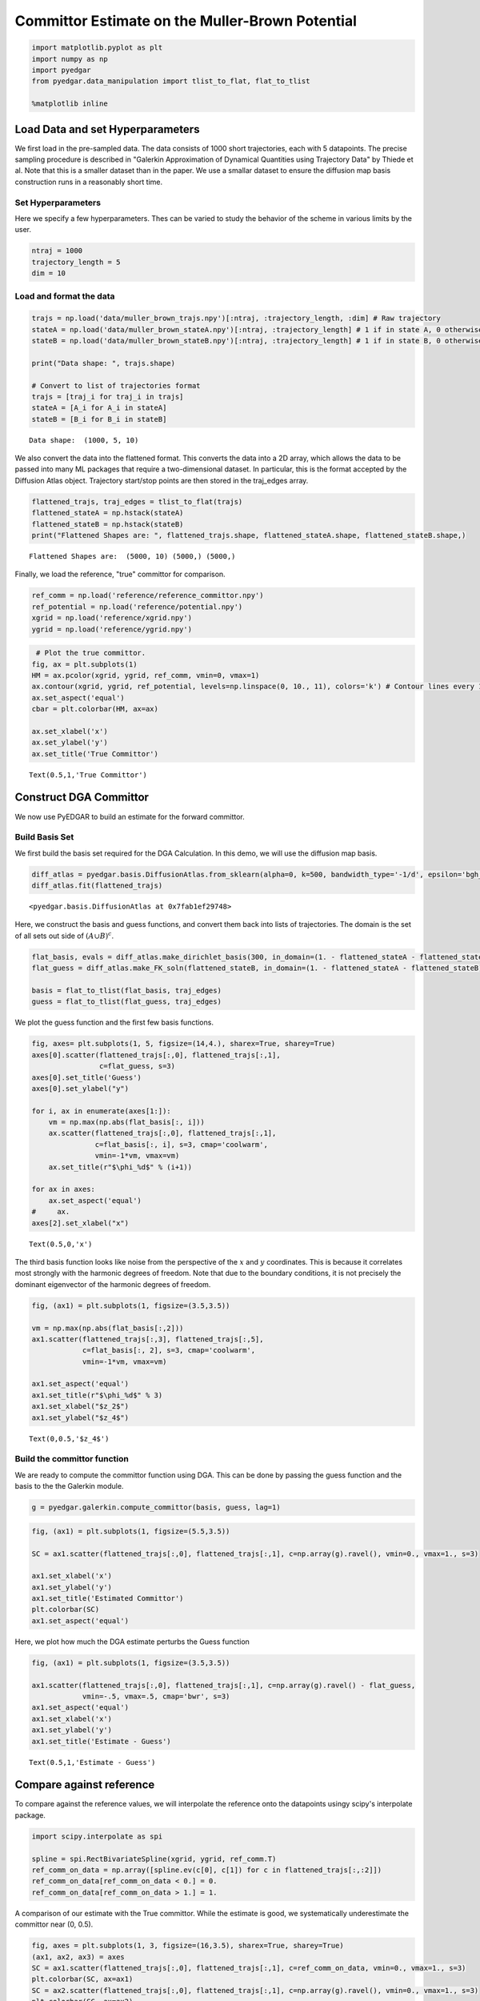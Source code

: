 
Committor Estimate on the Muller-Brown Potential
================================================

.. code:: ipython3

    import matplotlib.pyplot as plt
    import numpy as np
    import pyedgar
    from pyedgar.data_manipulation import tlist_to_flat, flat_to_tlist
    
    %matplotlib inline

Load Data and set Hyperparameters
---------------------------------

We first load in the pre-sampled data. The data consists of 1000 short
trajectories, each with 5 datapoints. The precise sampling procedure is
described in "Galerkin Approximation of Dynamical Quantities using
Trajectory Data" by Thiede et al. Note that this is a smaller dataset
than in the paper. We use a smallar dataset to ensure the diffusion map
basis construction runs in a reasonably short time.

Set Hyperparameters
~~~~~~~~~~~~~~~~~~~

Here we specify a few hyperparameters. Thes can be varied to study the
behavior of the scheme in various limits by the user.

.. code:: ipython3

    ntraj = 1000
    trajectory_length = 5
    dim = 10

Load and format the data
~~~~~~~~~~~~~~~~~~~~~~~~

.. code:: ipython3

    trajs = np.load('data/muller_brown_trajs.npy')[:ntraj, :trajectory_length, :dim] # Raw trajectory
    stateA = np.load('data/muller_brown_stateA.npy')[:ntraj, :trajectory_length] # 1 if in state A, 0 otherwise
    stateB = np.load('data/muller_brown_stateB.npy')[:ntraj, :trajectory_length] # 1 if in state B, 0 otherwise
    
    print("Data shape: ", trajs.shape)
    
    # Convert to list of trajectories format
    trajs = [traj_i for traj_i in trajs]
    stateA = [A_i for A_i in stateA]
    stateB = [B_i for B_i in stateB]


.. parsed-literal::

    Data shape:  (1000, 5, 10)


We also convert the data into the flattened format. This converts the
data into a 2D array, which allows the data to be passed into many ML
packages that require a two-dimensional dataset. In particular, this is
the format accepted by the Diffusion Atlas object. Trajectory start/stop
points are then stored in the traj\_edges array.

.. code:: ipython3

    flattened_trajs, traj_edges = tlist_to_flat(trajs)
    flattened_stateA = np.hstack(stateA)
    flattened_stateB = np.hstack(stateB)
    print("Flattened Shapes are: ", flattened_trajs.shape, flattened_stateA.shape, flattened_stateB.shape,)


.. parsed-literal::

    Flattened Shapes are:  (5000, 10) (5000,) (5000,)


Finally, we load the reference, "true" committor for comparison.

.. code:: ipython3

    ref_comm = np.load('reference/reference_committor.npy')
    ref_potential = np.load('reference/potential.npy')
    xgrid = np.load('reference/xgrid.npy')
    ygrid = np.load('reference/ygrid.npy')

.. code:: ipython3

     # Plot the true committor.
    fig, ax = plt.subplots(1)
    HM = ax.pcolor(xgrid, ygrid, ref_comm, vmin=0, vmax=1)
    ax.contour(xgrid, ygrid, ref_potential, levels=np.linspace(0, 10., 11), colors='k') # Contour lines every 1 k_B T
    ax.set_aspect('equal')
    cbar = plt.colorbar(HM, ax=ax)
    
    ax.set_xlabel('x')
    ax.set_ylabel('y')
    ax.set_title('True Committor')




.. parsed-literal::

    Text(0.5,1,'True Committor')




.. image:: Committor_10d_files/Committor_10d_11_1.png


Construct DGA Committor
-----------------------

We now use PyEDGAR to build an estimate for the forward committor.

Build Basis Set
~~~~~~~~~~~~~~~

We first build the basis set required for the DGA Calculation. In this
demo, we will use the diffusion map basis.

.. code:: ipython3

    diff_atlas = pyedgar.basis.DiffusionAtlas.from_sklearn(alpha=0, k=500, bandwidth_type='-1/d', epsilon='bgh_generous')
    diff_atlas.fit(flattened_trajs)




.. parsed-literal::

    <pyedgar.basis.DiffusionAtlas at 0x7fab1ef29748>



Here, we construct the basis and guess functions, and convert them back
into lists of trajectories. The domain is the set of all sets out side
of :math:`(A\cup B)^c`.

.. code:: ipython3

    flat_basis, evals = diff_atlas.make_dirichlet_basis(300, in_domain=(1. - flattened_stateA - flattened_stateB), return_evals=True)
    flat_guess = diff_atlas.make_FK_soln(flattened_stateB, in_domain=(1. - flattened_stateA - flattened_stateB))
    
    basis = flat_to_tlist(flat_basis, traj_edges)
    guess = flat_to_tlist(flat_guess, traj_edges)

We plot the guess function and the first few basis functions.

.. code:: ipython3

    fig, axes= plt.subplots(1, 5, figsize=(14,4.), sharex=True, sharey=True)
    axes[0].scatter(flattened_trajs[:,0], flattened_trajs[:,1], 
                    c=flat_guess, s=3)
    axes[0].set_title('Guess')
    axes[0].set_ylabel("y")
    
    for i, ax in enumerate(axes[1:]):
        vm = np.max(np.abs(flat_basis[:, i]))
        ax.scatter(flattened_trajs[:,0], flattened_trajs[:,1], 
                   c=flat_basis[:, i], s=3, cmap='coolwarm', 
                   vmin=-1*vm, vmax=vm)
        ax.set_title(r"$\phi_%d$" % (i+1))
    
    for ax in axes:
        ax.set_aspect('equal')
    #     ax.
    axes[2].set_xlabel("x")




.. parsed-literal::

    Text(0.5,0,'x')




.. image:: Committor_10d_files/Committor_10d_17_1.png


The third basis function looks like noise from the perspective of the
:math:`x` and :math:`y` coordinates. This is because it correlates most
strongly with the harmonic degrees of freedom. Note that due to the
boundary conditions, it is not precisely the dominant eigenvector of the
harmonic degrees of freedom.

.. code:: ipython3

    fig, (ax1) = plt.subplots(1, figsize=(3.5,3.5))
    
    vm = np.max(np.abs(flat_basis[:,2]))
    ax1.scatter(flattened_trajs[:,3], flattened_trajs[:,5], 
                c=flat_basis[:, 2], s=3, cmap='coolwarm', 
                vmin=-1*vm, vmax=vm)
    
    ax1.set_aspect('equal')
    ax1.set_title(r"$\phi_%d$" % 3)
    ax1.set_xlabel("$z_2$")
    ax1.set_ylabel("$z_4$")




.. parsed-literal::

    Text(0,0.5,'$z_4$')




.. image:: Committor_10d_files/Committor_10d_19_1.png


Build the committor function
~~~~~~~~~~~~~~~~~~~~~~~~~~~~

We are ready to compute the committor function using DGA. This can be
done by passing the guess function and the basis to the the Galerkin
module.

.. code:: ipython3

    g = pyedgar.galerkin.compute_committor(basis, guess, lag=1)

.. code:: ipython3

    fig, (ax1) = plt.subplots(1, figsize=(5.5,3.5))
    
    SC = ax1.scatter(flattened_trajs[:,0], flattened_trajs[:,1], c=np.array(g).ravel(), vmin=0., vmax=1., s=3)
    
    ax1.set_xlabel('x')
    ax1.set_ylabel('y')
    ax1.set_title('Estimated Committor')
    plt.colorbar(SC)
    ax1.set_aspect('equal')



.. image:: Committor_10d_files/Committor_10d_22_0.png


Here, we plot how much the DGA estimate perturbs the Guess function

.. code:: ipython3

    fig, (ax1) = plt.subplots(1, figsize=(3.5,3.5))
    
    ax1.scatter(flattened_trajs[:,0], flattened_trajs[:,1], c=np.array(g).ravel() - flat_guess, 
                vmin=-.5, vmax=.5, cmap='bwr', s=3)
    ax1.set_aspect('equal')
    ax1.set_xlabel('x')
    ax1.set_ylabel('y')
    ax1.set_title('Estimate - Guess')




.. parsed-literal::

    Text(0.5,1,'Estimate - Guess')




.. image:: Committor_10d_files/Committor_10d_24_1.png


Compare against reference
-------------------------

To compare against the reference values, we will interpolate the
reference onto the datapoints usingy scipy's interpolate package.

.. code:: ipython3

    import scipy.interpolate as spi
    
    spline = spi.RectBivariateSpline(xgrid, ygrid, ref_comm.T)
    ref_comm_on_data = np.array([spline.ev(c[0], c[1]) for c in flattened_trajs[:,:2]])
    ref_comm_on_data[ref_comm_on_data < 0.] = 0.
    ref_comm_on_data[ref_comm_on_data > 1.] = 1.

A comparison of our estimate with the True committor. While the estimate
is good, we systematically underestimate the committor near (0, 0.5).

.. code:: ipython3

    fig, axes = plt.subplots(1, 3, figsize=(16,3.5), sharex=True, sharey=True)
    (ax1, ax2, ax3) = axes
    SC = ax1.scatter(flattened_trajs[:,0], flattened_trajs[:,1], c=ref_comm_on_data, vmin=0., vmax=1., s=3)
    plt.colorbar(SC, ax=ax1)
    SC = ax2.scatter(flattened_trajs[:,0], flattened_trajs[:,1], c=np.array(g).ravel(), vmin=0., vmax=1., s=3)
    plt.colorbar(SC, ax=ax2)
    SC = ax3.scatter(flattened_trajs[:,0], flattened_trajs[:,1], c=np.array(g).ravel() -ref_comm_on_data, 
                     vmin=-1, vmax=1, s=3, cmap='bwr')
    plt.colorbar(SC, ax=ax3)
    
    
    # ax1.set_aspect('equal')
    ax2.set_xlabel('x')
    ax1.set_ylabel('y')
    ax1.set_title('True Committor')
    ax2.set_title('DGA Estimate')
    ax3.set_title('Estimate - True')
    plt.tight_layout(pad=-1.)
    for ax in axes:
        ax.set_aspect('equal')



.. image:: Committor_10d_files/Committor_10d_28_0.png

